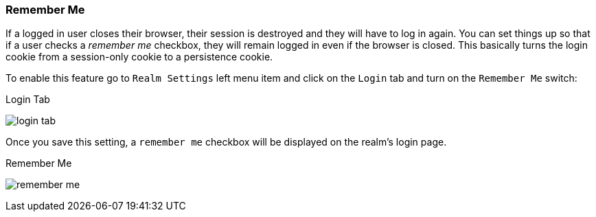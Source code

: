 
=== Remember Me

If a logged in user closes their browser, their session is destroyed and they will have to log in again.  You can set things
up so that if a user checks a _remember me_ checkbox, they will remain logged in even if the browser is closed.  This basically
turns the login cookie from a session-only cookie to a persistence cookie.

To enable this feature go to `Realm Settings` left menu item and click on the `Login` tab and turn on the `Remember Me` switch:

.Login Tab
image:../../{{book.images}}/login-tab.png[]

Once you save this setting, a `remember me` checkbox will be displayed on the realm's login page.

.Remember Me
image:../../{{book.images}}/remember-me.png[]





